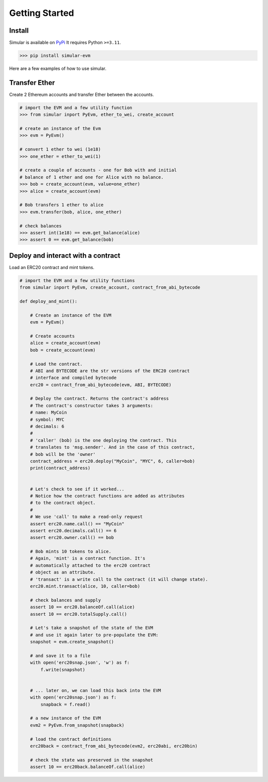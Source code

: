 .. _getstarted:

Getting Started
===============

Install 
-------

Simular is available on `PyPi <https://pypi.org/project/simular-evm/>`_
It requires Python ``>=3.11``.

.. code-block:: bash

    >>> pip install simular-evm

Here are a few examples of how to use simular.

Transfer Ether
--------------

Create 2 Ethereum accounts and transfer Ether between the accounts.

.. code-block:: python

    # import the EVM and a few utility function
    >>> from simular inport PyEvm, ether_to_wei, create_account

    # create an instance of the Evm
    >>> evm = PyEvm()

    # convert 1 ether to wei (1e18)
    >>> one_ether = ether_to_wei(1)

    # create a couple of accounts - one for Bob with and initial 
    # balance of 1 ether and one for Alice with no balance.
    >>> bob = create_account(evm, value=one_ether)
    >>> alice = create_account(evm)

    # Bob transfers 1 ether to alice
    >>> evm.transfer(bob, alice, one_ether)

    # check balances
    >>> assert int(1e18) == evm.get_balance(alice)
    >>> assert 0 == evm.get_balance(bob)


Deploy and interact with a contract
-----------------------------------

Load an ERC20 contract and mint tokens.

.. code-block:: python
    
    # import the EVM and a few utility functions
    from simular inport PyEvm, create_account, contract_from_abi_bytecode

    def deploy_and_mint():

        # Create an instance of the EVM
        evm = PyEvm()

        # Create accounts
        alice = create_account(evm)
        bob = create_account(evm)

        # Load the contract.
        # ABI and BYTECODE are the str versions of the ERC20 contract 
        # interface and compiled bytecode
        erc20 = contract_from_abi_bytecode(evm, ABI, BYTECODE)

        # Deploy the contract. Returns the contract's address
        # The contract's constructor takes 3 arguments:
        # name: MyCoin
        # symbol: MYC
        # decimals: 6
        # 
        # 'caller' (bob) is the one deploying the contract. This 
        # translates to 'msg.sender'. And in the case of this contract, 
        # bob will be the 'owner' 
        contract_address = erc20.deploy("MyCoin", "MYC", 6, caller=bob)
        print(contract_address)


        # Let's check to see if it worked...
        # Notice how the contract functions are added as attributes
        # to the contract object.   
        #
        # We use 'call' to make a read-only request
        assert erc20.name.call() == "MyCoin"
        assert erc20.decimals.call() == 6
        assert erc20.owner.call() == bob

        # Bob mints 10 tokens to alice.
        # Again, 'mint' is a contract function. It's 
        # automatically attached to the erc20 contract
        # object as an attribute.
        # 'transact' is a write call to the contract (it will change state).
        erc20.mint.transact(alice, 10, caller=bob)

        # check balances and supply
        assert 10 == erc20.balanceOf.call(alice)
        assert 10 == erc20.totalSupply.call()

        # Let's take a snapshot of the state of the EVM
        # and use it again later to pre-populate the EVM:
        snapshot = evm.create_snapshot()

        # and save it to a file
        with open('erc20snap.json', 'w') as f:
            f.write(snapshot)

        
        # ... later on, we can load this back into the EVM
        with open('erc20snap.json') as f: 
            snapback = f.read()

        # a new instance of the EVM
        evm2 = PyEvm.from_snapshot(snapback)

        # load the contract definitions
        erc20back = contract_from_abi_bytecode(evm2, erc20abi, erc20bin)

        # check the state was preserved in the snapshot
        assert 10 == erc20back.balanceOf.call(alice)
